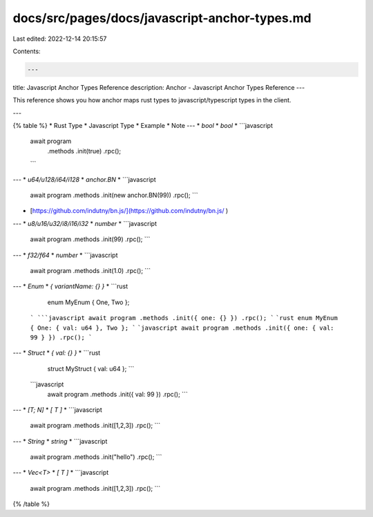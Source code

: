 docs/src/pages/docs/javascript-anchor-types.md
==============================================

Last edited: 2022-12-14 20:15:57

Contents:

.. code-block:: md

    ---
title: Javascript Anchor Types Reference
description: Anchor - Javascript Anchor Types Reference
---

This reference shows you how anchor maps rust types to javascript/typescript types in the client.

---

{% table %}
* Rust Type
* Javascript Type
* Example
* Note
---
* `bool`
* `bool`
* ```javascript
  await program
    .methods
    .init(true)
    .rpc();
  ```
---
* `u64/u128/i64/i128`
* `anchor.BN`
* ```javascript
    await program
    .methods
    .init(new anchor.BN(99))
    .rpc();
    ```
* [https://github.com/indutny/bn.js/](https://github.com/indutny/bn.js/ )
---
* `u8/u16/u32/i8/i16/i32`
* `number`
* ```javascript
    await program
    .methods
    .init(99)
    .rpc();
    ```
---
* `f32/f64`
* `number`
* ```javascript
    await program
    .methods
    .init(1.0)
    .rpc();
    ```
---
* `Enum`
* `{ variantName: {} }`
*   ```rust
      enum MyEnum { One, Two };
    ```
    ```javascript
    await program
    .methods
    .init({ one: {} })
    .rpc();
    ```
    ```rust
    enum MyEnum { One: { val: u64 }, Two };
    ```
    ```javascript
    await program
    .methods
    .init({ one: { val: 99 } })
    .rpc();
    ```
---
* `Struct`
* `{ val: {} }`
* ```rust
    struct MyStruct { val: u64 };
    ```
  ```javascript
    await program
    .methods
    .init({ val: 99 })
    .rpc();
    ```
---
* `[T; N]`
* `[ T ]`
* ```javascript
    await program
    .methods
    .init([1,2,3])
    .rpc();
    ```
---
* `String`
* `string`
* ```javascript
    await program
    .methods
    .init("hello")
    .rpc();
    ```
---
* `Vec<T>`
* `[ T ]`
* ```javascript
    await program
    .methods
    .init([1,2,3])
    .rpc();
    ```
{% /table %}


